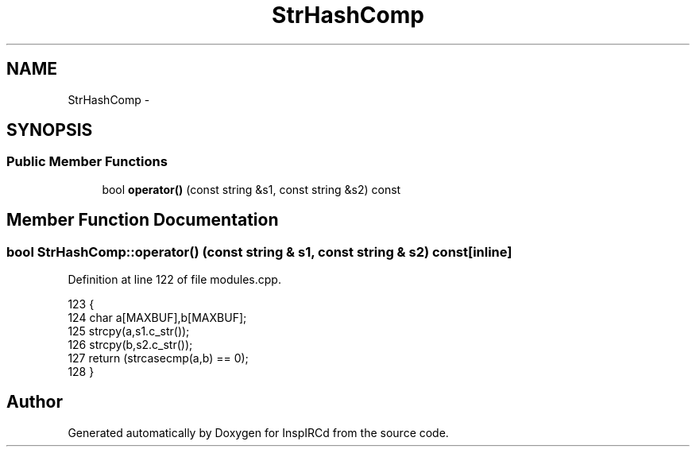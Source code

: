 .TH "StrHashComp" 3 "2 May 2004" "InspIRCd" \" -*- nroff -*-
.ad l
.nh
.SH NAME
StrHashComp \- 
.SH SYNOPSIS
.br
.PP
.SS "Public Member Functions"

.in +1c
.ti -1c
.RI "bool \fBoperator()\fP (const string &s1, const string &s2) const"
.br
.in -1c
.SH "Member Function Documentation"
.PP 
.SS "bool StrHashComp::operator() (const string & s1, const string & s2) const\fC [inline]\fP"
.PP
Definition at line 122 of file modules.cpp.
.PP
.nf
123         {
124                 char a[MAXBUF],b[MAXBUF];
125                 strcpy(a,s1.c_str());
126                 strcpy(b,s2.c_str());
127                 return (strcasecmp(a,b) == 0);
128         }
.fi


.SH "Author"
.PP 
Generated automatically by Doxygen for InspIRCd from the source code.
